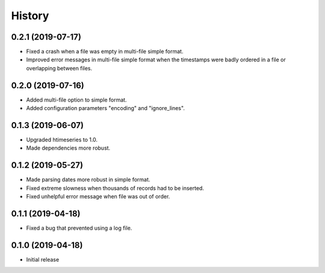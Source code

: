 =======
History
=======

0.2.1 (2019-07-17)
==================

- Fixed a crash when a file was empty in multi-file simple format.
- Improved error messages in multi-file simple format when the
  timestamps were badly ordered in a file or overlapping between files.

0.2.0 (2019-07-16)
==================

- Added multi-file option to simple format.
- Added configuration parameters "encoding" and "ignore_lines".

0.1.3 (2019-06-07)
==================

- Upgraded htimeseries to 1.0.
- Made dependencies more robust.

0.1.2 (2019-05-27)
==================

- Made parsing dates more robust in simple format.
- Fixed extreme slowness when thousands of records had to be inserted.
- Fixed unhelpful error message when file was out of order.

0.1.1 (2019-04-18)
==================

- Fixed a bug that prevented using a log file.

0.1.0 (2019-04-18)
==================

- Initial release
